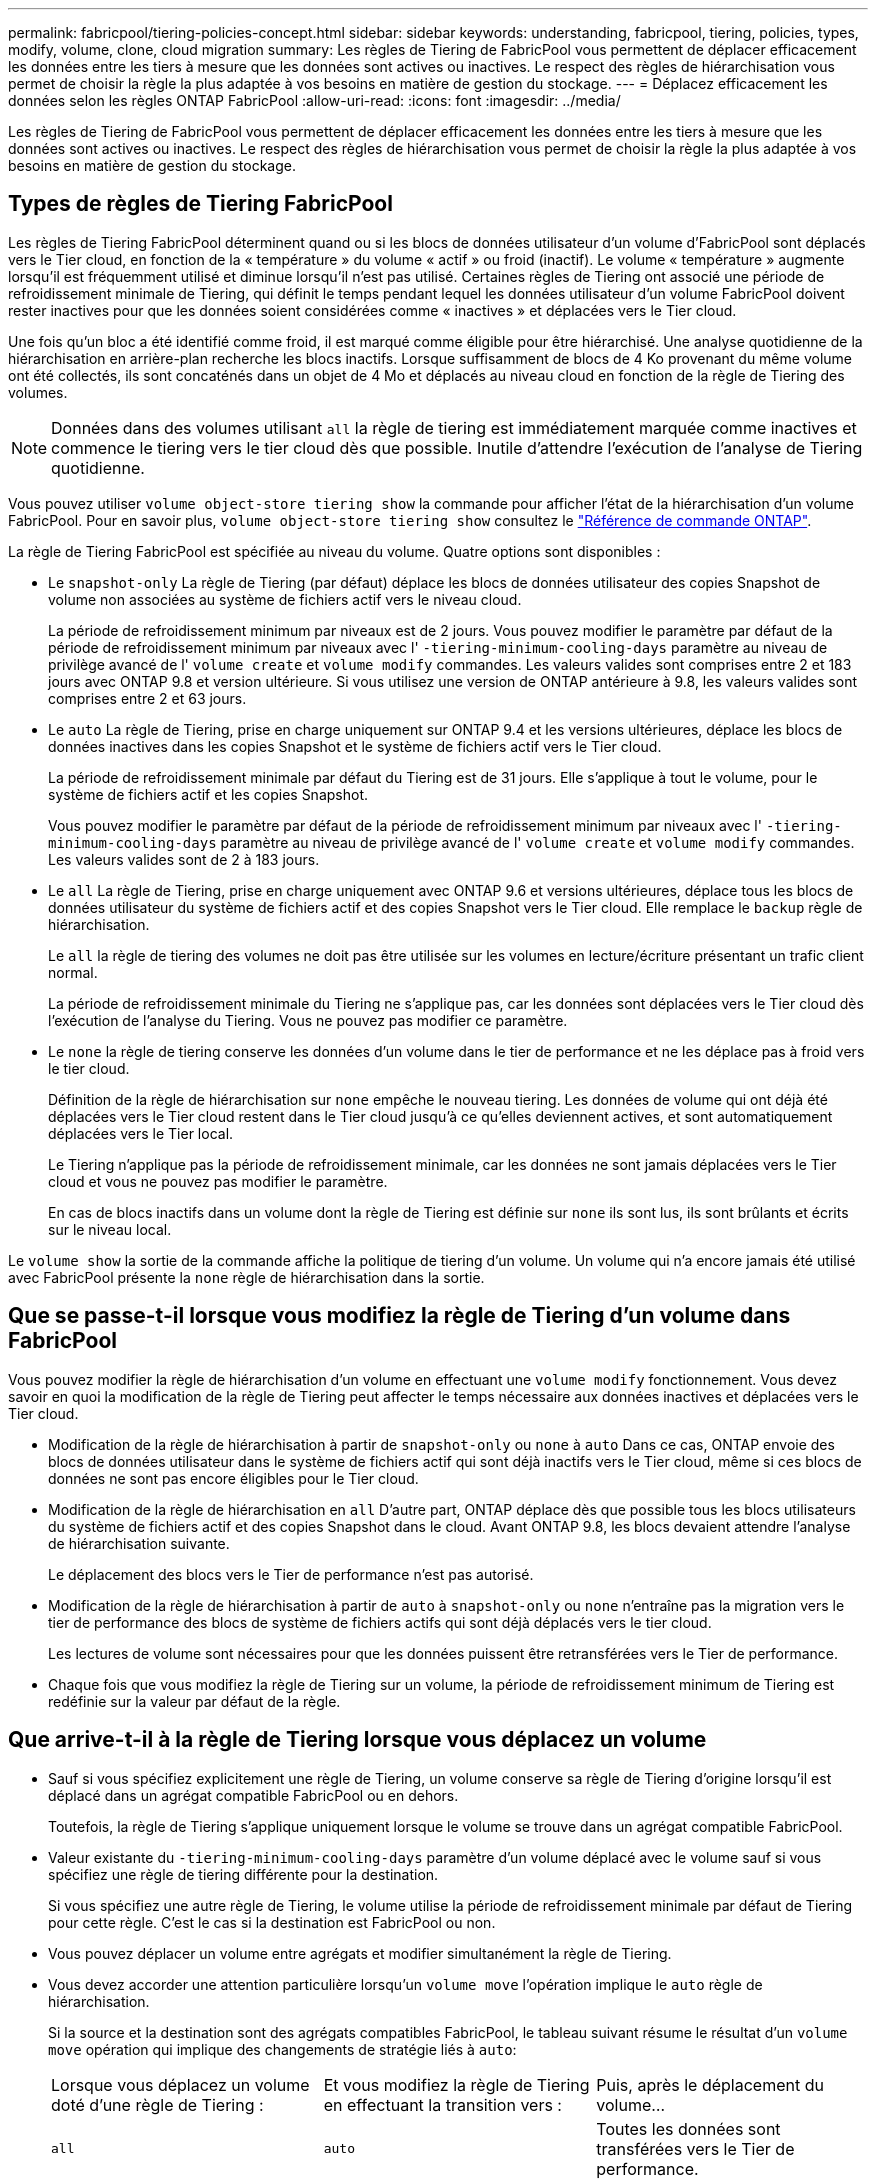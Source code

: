 ---
permalink: fabricpool/tiering-policies-concept.html 
sidebar: sidebar 
keywords: understanding, fabricpool, tiering, policies, types, modify, volume, clone, cloud migration 
summary: Les règles de Tiering de FabricPool vous permettent de déplacer efficacement les données entre les tiers à mesure que les données sont actives ou inactives. Le respect des règles de hiérarchisation vous permet de choisir la règle la plus adaptée à vos besoins en matière de gestion du stockage. 
---
= Déplacez efficacement les données selon les règles ONTAP FabricPool
:allow-uri-read: 
:icons: font
:imagesdir: ../media/


[role="lead"]
Les règles de Tiering de FabricPool vous permettent de déplacer efficacement les données entre les tiers à mesure que les données sont actives ou inactives. Le respect des règles de hiérarchisation vous permet de choisir la règle la plus adaptée à vos besoins en matière de gestion du stockage.



== Types de règles de Tiering FabricPool

Les règles de Tiering FabricPool déterminent quand ou si les blocs de données utilisateur d'un volume d'FabricPool sont déplacés vers le Tier cloud, en fonction de la « température » du volume « actif » ou froid (inactif). Le volume « température » augmente lorsqu'il est fréquemment utilisé et diminue lorsqu'il n'est pas utilisé. Certaines règles de Tiering ont associé une période de refroidissement minimale de Tiering, qui définit le temps pendant lequel les données utilisateur d'un volume FabricPool doivent rester inactives pour que les données soient considérées comme « inactives » et déplacées vers le Tier cloud.

Une fois qu'un bloc a été identifié comme froid, il est marqué comme éligible pour être hiérarchisé.  Une analyse quotidienne de la hiérarchisation en arrière-plan recherche les blocs inactifs. Lorsque suffisamment de blocs de 4 Ko provenant du même volume ont été collectés, ils sont concaténés dans un objet de 4 Mo et déplacés au niveau cloud en fonction de la règle de Tiering des volumes.

[NOTE]
====
Données dans des volumes utilisant `all` la règle de tiering est immédiatement marquée comme inactives et commence le tiering vers le tier cloud dès que possible. Inutile d'attendre l'exécution de l'analyse de Tiering quotidienne.

====
Vous pouvez utiliser `volume object-store tiering show` la commande pour afficher l'état de la hiérarchisation d'un volume FabricPool. Pour en savoir plus, `volume object-store tiering show` consultez le link:https://docs.netapp.com/us-en/ontap-cli//volume-object-store-tiering-show.html["Référence de commande ONTAP"^].

La règle de Tiering FabricPool est spécifiée au niveau du volume. Quatre options sont disponibles :

* Le `snapshot-only` La règle de Tiering (par défaut) déplace les blocs de données utilisateur des copies Snapshot de volume non associées au système de fichiers actif vers le niveau cloud.
+
La période de refroidissement minimum par niveaux est de 2 jours. Vous pouvez modifier le paramètre par défaut de la période de refroidissement minimum par niveaux avec l' `-tiering-minimum-cooling-days` paramètre au niveau de privilège avancé de l' `volume create` et `volume modify` commandes. Les valeurs valides sont comprises entre 2 et 183 jours avec ONTAP 9.8 et version ultérieure. Si vous utilisez une version de ONTAP antérieure à 9.8, les valeurs valides sont comprises entre 2 et 63 jours.

* Le `auto` La règle de Tiering, prise en charge uniquement sur ONTAP 9.4 et les versions ultérieures, déplace les blocs de données inactives dans les copies Snapshot et le système de fichiers actif vers le Tier cloud.
+
La période de refroidissement minimale par défaut du Tiering est de 31 jours. Elle s'applique à tout le volume, pour le système de fichiers actif et les copies Snapshot.

+
Vous pouvez modifier le paramètre par défaut de la période de refroidissement minimum par niveaux avec l' `-tiering-minimum-cooling-days` paramètre au niveau de privilège avancé de l' `volume create` et `volume modify` commandes. Les valeurs valides sont de 2 à 183 jours.

* Le `all` La règle de Tiering, prise en charge uniquement avec ONTAP 9.6 et versions ultérieures, déplace tous les blocs de données utilisateur du système de fichiers actif et des copies Snapshot vers le Tier cloud. Elle remplace le `backup` règle de hiérarchisation.
+
Le `all` la règle de tiering des volumes ne doit pas être utilisée sur les volumes en lecture/écriture présentant un trafic client normal.

+
La période de refroidissement minimale du Tiering ne s'applique pas, car les données sont déplacées vers le Tier cloud dès l'exécution de l'analyse du Tiering. Vous ne pouvez pas modifier ce paramètre.

* Le `none` la règle de tiering conserve les données d'un volume dans le tier de performance et ne les déplace pas à froid vers le tier cloud.
+
Définition de la règle de hiérarchisation sur `none` empêche le nouveau tiering. Les données de volume qui ont déjà été déplacées vers le Tier cloud restent dans le Tier cloud jusqu'à ce qu'elles deviennent actives, et sont automatiquement déplacées vers le Tier local.

+
Le Tiering n'applique pas la période de refroidissement minimale, car les données ne sont jamais déplacées vers le Tier cloud et vous ne pouvez pas modifier le paramètre.

+
En cas de blocs inactifs dans un volume dont la règle de Tiering est définie sur `none` ils sont lus, ils sont brûlants et écrits sur le niveau local.



Le `volume show` la sortie de la commande affiche la politique de tiering d'un volume. Un volume qui n'a encore jamais été utilisé avec FabricPool présente la `none` règle de hiérarchisation dans la sortie.



== Que se passe-t-il lorsque vous modifiez la règle de Tiering d'un volume dans FabricPool

Vous pouvez modifier la règle de hiérarchisation d'un volume en effectuant une `volume modify` fonctionnement. Vous devez savoir en quoi la modification de la règle de Tiering peut affecter le temps nécessaire aux données inactives et déplacées vers le Tier cloud.

* Modification de la règle de hiérarchisation à partir de `snapshot-only` ou `none` à `auto` Dans ce cas, ONTAP envoie des blocs de données utilisateur dans le système de fichiers actif qui sont déjà inactifs vers le Tier cloud, même si ces blocs de données ne sont pas encore éligibles pour le Tier cloud.
* Modification de la règle de hiérarchisation en `all` D'autre part, ONTAP déplace dès que possible tous les blocs utilisateurs du système de fichiers actif et des copies Snapshot dans le cloud. Avant ONTAP 9.8, les blocs devaient attendre l'analyse de hiérarchisation suivante.
+
Le déplacement des blocs vers le Tier de performance n'est pas autorisé.

* Modification de la règle de hiérarchisation à partir de `auto` à `snapshot-only` ou `none` n'entraîne pas la migration vers le tier de performance des blocs de système de fichiers actifs qui sont déjà déplacés vers le tier cloud.
+
Les lectures de volume sont nécessaires pour que les données puissent être retransférées vers le Tier de performance.

* Chaque fois que vous modifiez la règle de Tiering sur un volume, la période de refroidissement minimum de Tiering est redéfinie sur la valeur par défaut de la règle.




== Que arrive-t-il à la règle de Tiering lorsque vous déplacez un volume

* Sauf si vous spécifiez explicitement une règle de Tiering, un volume conserve sa règle de Tiering d'origine lorsqu'il est déplacé dans un agrégat compatible FabricPool ou en dehors.
+
Toutefois, la règle de Tiering s'applique uniquement lorsque le volume se trouve dans un agrégat compatible FabricPool.

* Valeur existante du `-tiering-minimum-cooling-days` paramètre d'un volume déplacé avec le volume sauf si vous spécifiez une règle de tiering différente pour la destination.
+
Si vous spécifiez une autre règle de Tiering, le volume utilise la période de refroidissement minimale par défaut de Tiering pour cette règle. C'est le cas si la destination est FabricPool ou non.

* Vous pouvez déplacer un volume entre agrégats et modifier simultanément la règle de Tiering.
* Vous devez accorder une attention particulière lorsqu'un `volume move` l'opération implique le `auto` règle de hiérarchisation.
+
Si la source et la destination sont des agrégats compatibles FabricPool, le tableau suivant résume le résultat d'un `volume move` opération qui implique des changements de stratégie liés à `auto`:

+
|===


| Lorsque vous déplacez un volume doté d'une règle de Tiering : | Et vous modifiez la règle de Tiering en effectuant la transition vers : | Puis, après le déplacement du volume... 


 a| 
`all`
 a| 
`auto`
 a| 
Toutes les données sont transférées vers le Tier de performance.



 a| 
`snapshot-only`, `none`, ou `auto`
 a| 
`auto`
 a| 
Les blocs de données sont déplacés vers le même niveau de destination que ceux précédemment stockés sur la source.



 a| 
`auto` ou `all`
 a| 
`snapshot-only`
 a| 
Toutes les données sont transférées vers le Tier de performance.



 a| 
`auto`
 a| 
`all`
 a| 
Toutes les données utilisateur sont déplacées vers le niveau cloud.



 a| 
`snapshot-only`,`auto` ou `all`
 a| 
`none`
 a| 
Toutes les données sont conservées sur le Tier de performance.

|===




== Que arrive-t-il à la règle de Tiering lorsque vous clonez un volume

* Depuis ONTAP 9.8, le volume clone hérite toujours de la règle de Tiering et de la politique d'extraction du cloud du volume parent.
+
Dans les versions antérieures à ONTAP 9.8, un clone hérite de la règle de Tiering du parent, sauf lorsque le clone possède le `all` règle de hiérarchisation.

* Si le volume parent a le `never` la politique de récupération du cloud, son volume clone doit avoir l'une ou l'autre `never` récupération cloud ou `all` la règle de tiering et la politique de récupération de cloud correspondante `default`.
* La politique de récupération du cloud du volume parent ne peut pas être changée en `never` à moins que tous ses volumes de clones ne disposent d'une politique de récupération cloud `never`.


Lors du clonage de volumes, tenez compte des bonnes pratiques suivantes :

* Le `-tiering-policy` option et `tiering-minimum-cooling-days` l'option de clonage contrôle uniquement le comportement de hiérarchisation des blocs uniques au clone. Par conséquent, nous recommandons d'utiliser les paramètres de Tiering sur la FlexVol parent qui déplacent la même quantité de données ou déplacent moins de données que n'importe quel clone
* La politique de récupération cloud de l'FlexVol parent doit déplacer la même quantité de données ou déplacer plus de données que la politique de récupération de l'un des clones




== Fonctionnement des règles de Tiering avec la migration vers le cloud

La récupération des données dans le cloud FabricPool est contrôlée par des règles de Tiering qui déterminent la récupération des données depuis le Tier cloud vers le Tier de performance selon le modèle de lecture. Les modèles de lecture peuvent être séquentiels ou aléatoires.

Le tableau ci-dessous répertorie les politiques de Tiering ainsi que les règles de récupération des données cloud pour chaque règle.

|===


| Règle de hiérarchisation | Comportement de récupération 


 a| 
Aucune
 a| 
Lectures séquentielles et aléatoires



 a| 
snapshot uniquement
 a| 
Lectures séquentielles et aléatoires



 a| 
automatique
 a| 
Lectures aléatoires



 a| 
tous
 a| 
Aucune récupération des données

|===
Depuis ONTAP 9.8, vous gardez le contrôle de la migration vers le cloud `cloud-retrieval-policy` l'option remplace le comportement par défaut de migration ou de récupération dans le cloud contrôlé par la règle de tiering.

Le tableau suivant répertorie les politiques de récupération du cloud prises en charge et leur comportement de récupération.

|===


| Politique de récupération cloud | Comportement de récupération 


 a| 
valeur par défaut
 a| 
La règle de Tiering décide des données à récupérer et ne modifie pas la récupération des données cloud par « deDefault »,`" `cloud-retrieval-policy`. Cette règle correspond à la valeur par défaut de tout volume, quel que soit le type d'agrégat hébergé.



 a| 
en lecture
 a| 
Toutes les données client lues sont extraites du Tier cloud au Tier de performance.



 a| 
jamais
 a| 
Aucune donnée client n'est tirée du Tier cloud vers le Tier de performance



 a| 
promouvoir
 a| 
* Pour la règle de Tiering « aucune », toutes les données cloud sont transférées du Tier cloud vers le Tier de performance
* Pour la règle de Tiering « napshot-only », les données AFS sont extraites.


|===
Pour en savoir plus sur les commandes décrites dans cette procédurelink:https://docs.netapp.com/us-en/ontap-cli/["Référence de commande ONTAP"^], reportez-vous à la .
